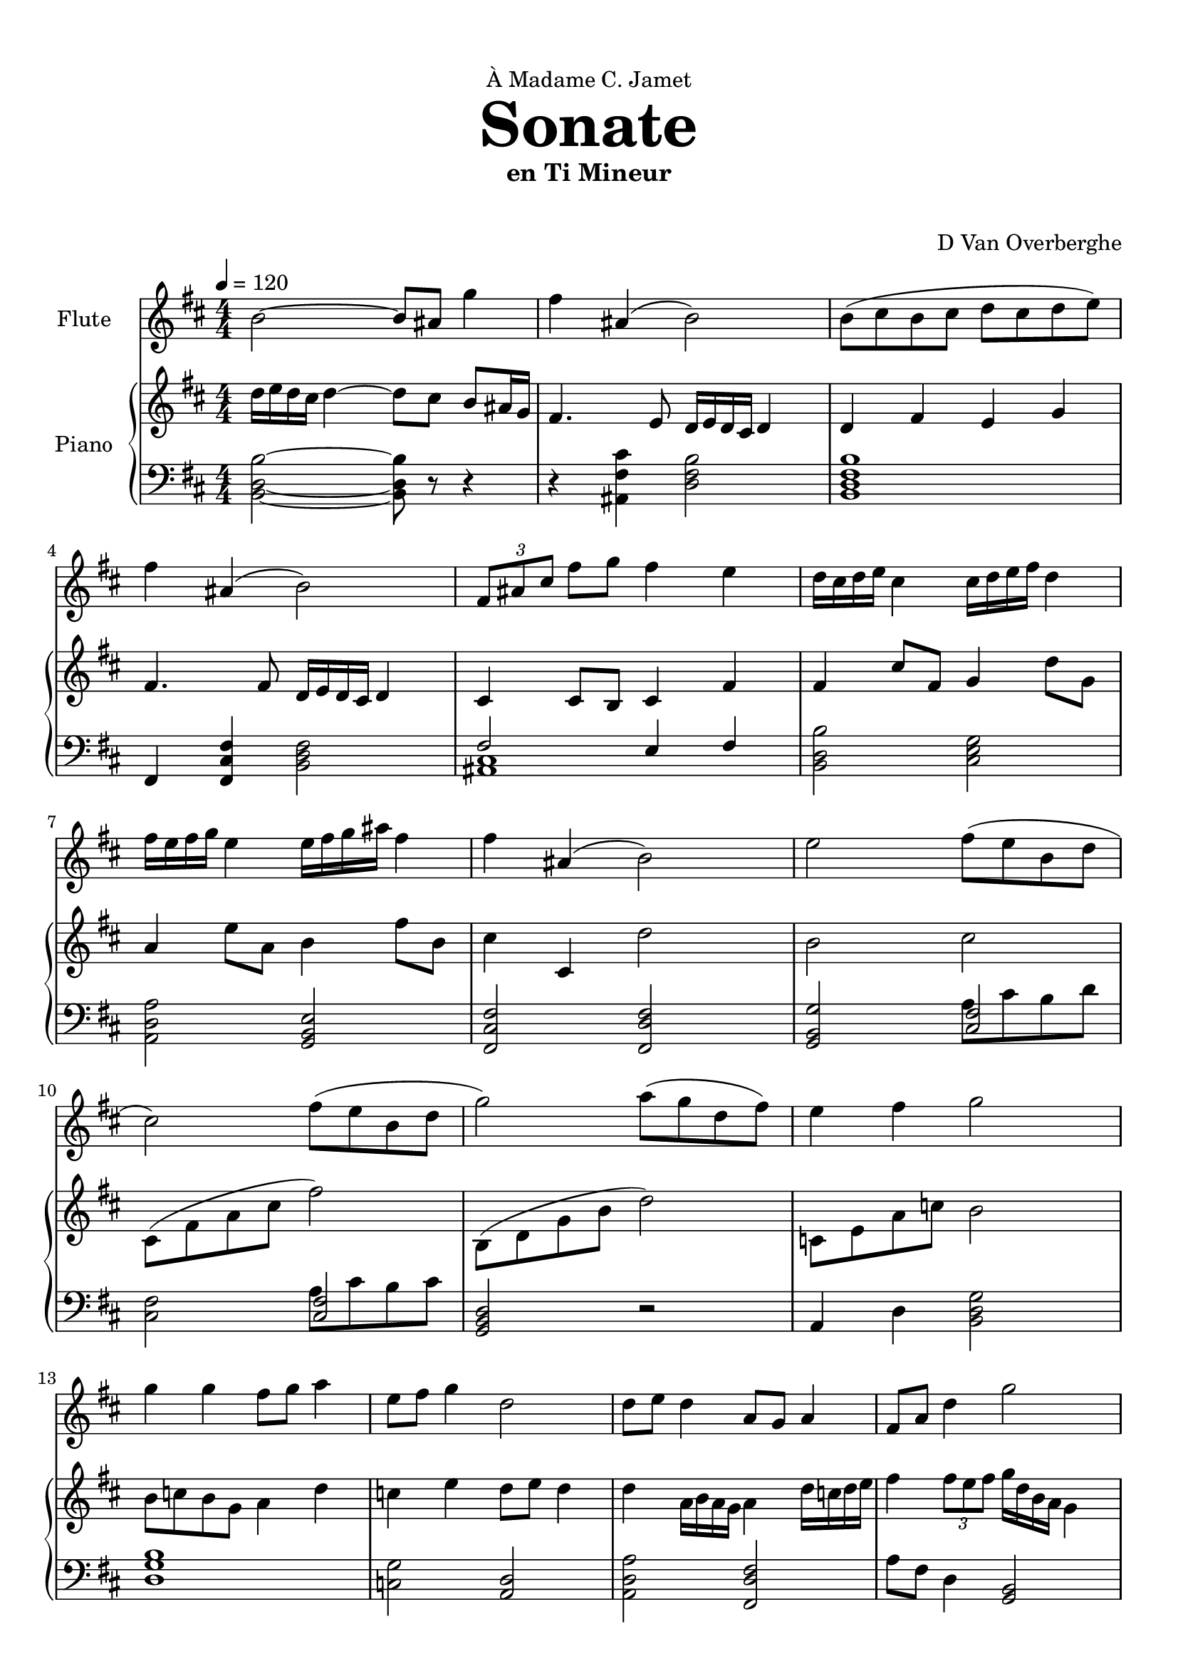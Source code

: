 \version "2.18.2"
\header {
	dedication = \markup { \char ##x00C0 "Madame C. Jamet" }
	title = \markup { \vspace #2 \fontsize #5 \bold "Sonate" }
	subtitle = "en Ti Mineur"
	subsubtitle = \markup { \vspace #1 "" }
	tagline = ""
	composer = "D Van Overberghe"
}

flute = \relative c''
{
	\clef treble
	\key b \minor
	\time 4/4 \numericTimeSignature
	\tempo 4 = 120
	b2~ b8 ais g'4 | fis ais,( b2) | b8( cis b cis d cis d e) | fis4 ais,( b2) | \tuplet 3/2 {fis8 ais cis} fis g fis4 e |
	d16 cis d e cis4 cis16 d e fis d4 | fis16 e fis g e4 e16 fis g ais fis4 | 
	fis ais,( b2) | e2 fis8( e b d | cis2) fis8( e b d | g2) a8( g d fis) | e4 fis g2 |
	g4 g fis8 g a4 | e8 fis g4 d2 | d8 e d4 a8 g a4 | fis8 a d4 g2 | g,8 a b c b4 g | d'8 e fis g fis4 d | g8 d b d c c16 c c4 | c8 a fis a g2 |
}

upper = \relative c''
{
	\clef treble
	\key b \minor
	\time 4/4 \numericTimeSignature
	d16 e d cis d4~ d8 cis b ais16 g | fis4. e8 d16 e d cis d4 | d fis e g | fis4. fis8 d16 e d cis d4 | cis4 cis8 b cis4 fis4 | fis cis'8 fis, g4 d'8 g, | a4 e'8 a, b4 fis'8 b, | cis4 cis, d'2 | b cis | cis,8( \stemDown fis a cis fis2) | b,,8( d g b d2) | c,8 e a c b2 | b8 c b g a4 d | c e d8 e d4 | d a16 b a g a4 d16 c d e | fis4 \tuplet 3/2 {fis8 e fis} g16 d b a g4 | b8 r b a g2 | a8 r a g fis2 | b e8 r e4 | e2 g2 |
}

lower = \relative c
{
	\clef bass
	\key b \minor
	\time 4/4 \numericTimeSignature
	<b d b'>2~ <b d b'>8 r r4 | r <ais fis' cis'> <d fis b>2 | <b d fis b>1 | fis4 <fis cis' fis>4 <b d fis>2 | << { fis'2 e4 fis } \\ { <ais, cis>1 } >> | <b d b'>2 <cis e g> | <a d a'> <g b e> | <fis cis' fis> <fis d' fis> | <g b g'>2 << { <cis fis>2 } \\ { a'8 cis b d } >> | <cis, fis>2 << { <cis fis>2 } \\ {a'8 cis b cis } >> | <g, b d>2 r | a4 d <b d g>2 | <d g b>1 | <c g'>2 <a d> | <a d a'> <fis d' fis> | a'8 fis d4 <g, b>2 | <g b>8-. r <g b>4~ <g b>4. a16 c | <a d>8-. r <a d>4~ <a d>4. a16 fis | \set doubleSlurs = ##t <g b>8-. r <g b>4( <a c>2) \set doubleSlurs = ##f | a'8 fis d a b2 |
	
}

\score
{

	<<
		\new Staff = "flute" \with {
		instrumentName = #"Flute"
		midiInstrument = "flute"
		}
		\flute
	
		\new PianoStaff \with {
		instrumentName = #"Piano"
		}
		<<
			\set Score.proportionalNotationDuration = #(ly:make-moment 1/12)
			\new Staff = "upper" \upper
			\new Staff = "lower" \lower
		>>
	>>
	\layout {
	}
}

\score {
	\unfoldRepeats
	<<
		\new Staff = "flute" \with {
		instrumentName = #"Flute"
		midiInstrument = "flute"
		}
		\flute
	
		\new PianoStaff \with {
		instrumentName = #"Piano"
		}
		<<
			\set Score.proportionalNotationDuration = #(ly:make-moment 1/12)
			\new Staff = "upper" \upper
			\new Staff = "lower" \lower
		>>
	>>
	\midi { }
}

\paper
{
	top-margin = 10
}
